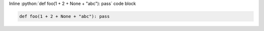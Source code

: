 .. role:: python(code)
   :language: python
   :class: highlight

Inline :python:`def foo(1 + 2 + None + "abc"): pass` code block

.. code-block:: python

   def foo(1 + 2 + None + "abc"): pass
